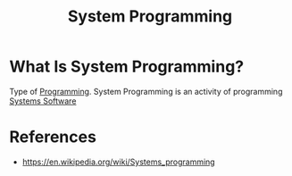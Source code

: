 #+TITLE: System Programming
#+STARTUP: overview
#+ROAM_TAGS: concept
#+ROAM_ALIAS: "Systems Programming"
#+CREATED: [2021-05-30 Paz]
#+LAST_MODIFIED: [2021-05-30 Paz 22:45]

* What Is System Programming?
:PROPERTIES:
:ID:       a62c325d-3244-45e2-8a71-869def3c7b97
:END:
Type of [[file:20210530225718-concept.org][Programming]]. System Programming is an activity of programming [[file:20210530224934-concept.org][Systems Software]]
# * Why Is System Programming Important?
# * When To Use System Programming?
# * How To Use System Programming?

* References
+ https://en.wikipedia.org/wiki/Systems_programming
